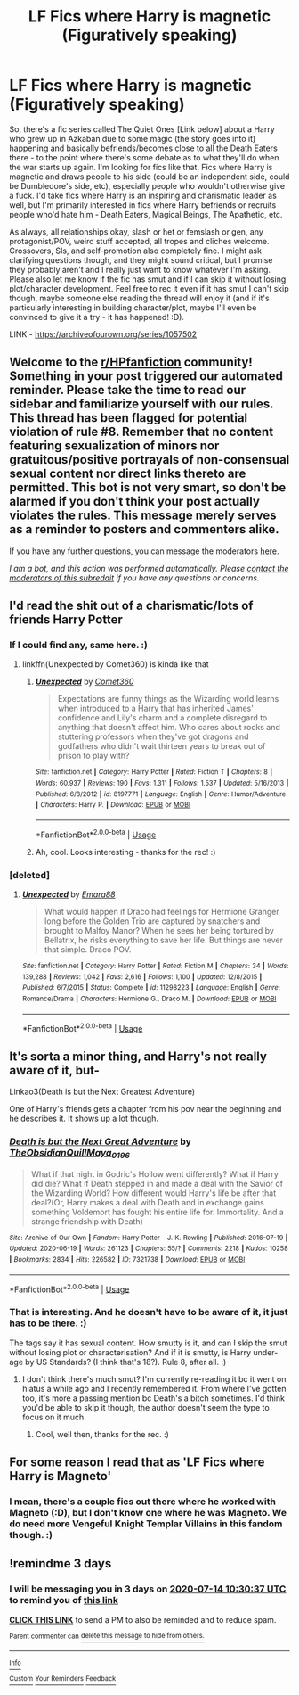 #+TITLE: LF Fics where Harry is magnetic (Figuratively speaking)

* LF Fics where Harry is magnetic (Figuratively speaking)
:PROPERTIES:
:Author: Avalon1632
:Score: 14
:DateUnix: 1594418691.0
:DateShort: 2020-Jul-11
:FlairText: Request
:END:
So, there's a fic series called The Quiet Ones [Link below] about a Harry who grew up in Azkaban due to some magic (the story goes into it) happening and basically befriends/becomes close to all the Death Eaters there - to the point where there's some debate as to what they'll do when the war starts up again. I'm looking for fics like that. Fics where Harry is magnetic and draws people to his side (could be an independent side, could be Dumbledore's side, etc), especially people who wouldn't otherwise give a fuck. I'd take fics where Harry is an inspiring and charismatic leader as well, but I'm primarily interested in fics where Harry befriends or recruits people who'd hate him - Death Eaters, Magical Beings, The Apathetic, etc.

As always, all relationships okay, slash or het or femslash or gen, any protagonist/POV, weird stuff accepted, all tropes and cliches welcome. Crossovers, SIs, and self-promotion also completely fine. I might ask clarifying questions though, and they might sound critical, but I promise they probably aren't and I really just want to know whatever I'm asking. Please also let me know if the fic has smut and if I can skip it without losing plot/character development. Feel free to rec it even if it has smut I can't skip though, maybe someone else reading the thread will enjoy it (and if it's particularly interesting in building character/plot, maybe I'll even be convinced to give it a try - it has happened! :D).

LINK - [[https://archiveofourown.org/series/1057502]]


** Welcome to the [[/r/HPfanfiction][r/HPfanfiction]] community! Something in your post triggered our automated reminder. Please take the time to read our sidebar and familiarize yourself with our rules. This thread has been flagged for potential violation of rule #8. Remember that no content featuring sexualization of minors nor gratuitous/positive portrayals of non-consensual sexual content nor direct links thereto are permitted. This bot is not very smart, so don't be alarmed if you don't think your post actually violates the rules. This message merely serves as a reminder to posters and commenters alike.

If you have any further questions, you can message the moderators [[https://www.reddit.com/message/compose?to=%2Fr%2FHPfanfiction][here]].

/I am a bot, and this action was performed automatically. Please [[/message/compose/?to=/r/HPfanfiction][contact the moderators of this subreddit]] if you have any questions or concerns./
:PROPERTIES:
:Author: AutoModerator
:Score: 1
:DateUnix: 1594418692.0
:DateShort: 2020-Jul-11
:END:


** I'd read the shit out of a charismatic/lots of friends Harry Potter
:PROPERTIES:
:Author: The-Apprentice-Autho
:Score: 8
:DateUnix: 1594441659.0
:DateShort: 2020-Jul-11
:END:

*** If I could find any, same here. :)
:PROPERTIES:
:Author: Avalon1632
:Score: 2
:DateUnix: 1594454940.0
:DateShort: 2020-Jul-11
:END:

**** linkffn(Unexpected by Comet360) is kinda like that
:PROPERTIES:
:Author: smlt_101
:Score: 3
:DateUnix: 1594478244.0
:DateShort: 2020-Jul-11
:END:

***** [[https://www.fanfiction.net/s/8197771/1/][*/Unexpected/*]] by [[https://www.fanfiction.net/u/2134633/Comet360][/Comet360/]]

#+begin_quote
  Expectations are funny things as the Wizarding world learns when introduced to a Harry that has inherited James' confidence and Lily's charm and a complete disregard to anything that doesn't affect him. Who cares about rocks and stuttering professors when they've got dragons and godfathers who didn't wait thirteen years to break out of prison to play with?
#+end_quote

^{/Site/:} ^{fanfiction.net} ^{*|*} ^{/Category/:} ^{Harry} ^{Potter} ^{*|*} ^{/Rated/:} ^{Fiction} ^{T} ^{*|*} ^{/Chapters/:} ^{8} ^{*|*} ^{/Words/:} ^{60,937} ^{*|*} ^{/Reviews/:} ^{190} ^{*|*} ^{/Favs/:} ^{1,311} ^{*|*} ^{/Follows/:} ^{1,537} ^{*|*} ^{/Updated/:} ^{5/16/2013} ^{*|*} ^{/Published/:} ^{6/8/2012} ^{*|*} ^{/id/:} ^{8197771} ^{*|*} ^{/Language/:} ^{English} ^{*|*} ^{/Genre/:} ^{Humor/Adventure} ^{*|*} ^{/Characters/:} ^{Harry} ^{P.} ^{*|*} ^{/Download/:} ^{[[http://www.ff2ebook.com/old/ffn-bot/index.php?id=8197771&source=ff&filetype=epub][EPUB]]} ^{or} ^{[[http://www.ff2ebook.com/old/ffn-bot/index.php?id=8197771&source=ff&filetype=mobi][MOBI]]}

--------------

*FanfictionBot*^{2.0.0-beta} | [[https://github.com/tusing/reddit-ffn-bot/wiki/Usage][Usage]]
:PROPERTIES:
:Author: FanfictionBot
:Score: 1
:DateUnix: 1594478281.0
:DateShort: 2020-Jul-11
:END:


***** Ah, cool. Looks interesting - thanks for the rec! :)
:PROPERTIES:
:Author: Avalon1632
:Score: 1
:DateUnix: 1594840531.0
:DateShort: 2020-Jul-15
:END:


*** [deleted]
:PROPERTIES:
:Score: 1
:DateUnix: 1594478020.0
:DateShort: 2020-Jul-11
:END:

**** [[https://www.fanfiction.net/s/11298223/1/][*/Unexpected/*]] by [[https://www.fanfiction.net/u/1708640/Emara88][/Emara88/]]

#+begin_quote
  What would happen if Draco had feelings for Hermione Granger long before the Golden Trio are captured by snatchers and brought to Malfoy Manor? When he sees her being tortured by Bellatrix, he risks everything to save her life. But things are never that simple. Draco POV.
#+end_quote

^{/Site/:} ^{fanfiction.net} ^{*|*} ^{/Category/:} ^{Harry} ^{Potter} ^{*|*} ^{/Rated/:} ^{Fiction} ^{M} ^{*|*} ^{/Chapters/:} ^{34} ^{*|*} ^{/Words/:} ^{139,288} ^{*|*} ^{/Reviews/:} ^{1,042} ^{*|*} ^{/Favs/:} ^{2,616} ^{*|*} ^{/Follows/:} ^{1,100} ^{*|*} ^{/Updated/:} ^{12/8/2015} ^{*|*} ^{/Published/:} ^{6/7/2015} ^{*|*} ^{/Status/:} ^{Complete} ^{*|*} ^{/id/:} ^{11298223} ^{*|*} ^{/Language/:} ^{English} ^{*|*} ^{/Genre/:} ^{Romance/Drama} ^{*|*} ^{/Characters/:} ^{Hermione} ^{G.,} ^{Draco} ^{M.} ^{*|*} ^{/Download/:} ^{[[http://www.ff2ebook.com/old/ffn-bot/index.php?id=11298223&source=ff&filetype=epub][EPUB]]} ^{or} ^{[[http://www.ff2ebook.com/old/ffn-bot/index.php?id=11298223&source=ff&filetype=mobi][MOBI]]}

--------------

*FanfictionBot*^{2.0.0-beta} | [[https://github.com/tusing/reddit-ffn-bot/wiki/Usage][Usage]]
:PROPERTIES:
:Author: FanfictionBot
:Score: 1
:DateUnix: 1594478068.0
:DateShort: 2020-Jul-11
:END:


** It's sorta a minor thing, and Harry's not really aware of it, but-

Linkao3(Death is but the Next Greatest Adventure)

One of Harry's friends gets a chapter from his pov near the beginning and he describes it. It shows up a lot though.
:PROPERTIES:
:Author: JustAFictionNerd
:Score: 2
:DateUnix: 1594458532.0
:DateShort: 2020-Jul-11
:END:

*** [[https://archiveofourown.org/works/7321738][*/Death is but the Next Great Adventure/*]] by [[https://www.archiveofourown.org/users/TheObsidianQuill/pseuds/TheObsidianQuill/users/Maya_0196/pseuds/Maya_0196][/TheObsidianQuillMaya_0196/]]

#+begin_quote
  What if that night in Godric's Hollow went differently? What if Harry did die? What if Death stepped in and made a deal with the Savior of the Wizarding World? How different would Harry's life be after that deal?(Or, Harry makes a deal with Death and in exchange gains something Voldemort has fought his entire life for. Immortality. And a strange friendship with Death)
#+end_quote

^{/Site/:} ^{Archive} ^{of} ^{Our} ^{Own} ^{*|*} ^{/Fandom/:} ^{Harry} ^{Potter} ^{-} ^{J.} ^{K.} ^{Rowling} ^{*|*} ^{/Published/:} ^{2016-07-19} ^{*|*} ^{/Updated/:} ^{2020-06-19} ^{*|*} ^{/Words/:} ^{261123} ^{*|*} ^{/Chapters/:} ^{55/?} ^{*|*} ^{/Comments/:} ^{2218} ^{*|*} ^{/Kudos/:} ^{10258} ^{*|*} ^{/Bookmarks/:} ^{2834} ^{*|*} ^{/Hits/:} ^{226582} ^{*|*} ^{/ID/:} ^{7321738} ^{*|*} ^{/Download/:} ^{[[https://archiveofourown.org/downloads/7321738/Death%20is%20but%20the%20Next.epub?updated_at=1592547695][EPUB]]} ^{or} ^{[[https://archiveofourown.org/downloads/7321738/Death%20is%20but%20the%20Next.mobi?updated_at=1592547695][MOBI]]}

--------------

*FanfictionBot*^{2.0.0-beta} | [[https://github.com/tusing/reddit-ffn-bot/wiki/Usage][Usage]]
:PROPERTIES:
:Author: FanfictionBot
:Score: 1
:DateUnix: 1594458569.0
:DateShort: 2020-Jul-11
:END:


*** That is interesting. And he doesn't have to be aware of it, it just has to be there. :)

The tags say it has sexual content. How smutty is it, and can I skip the smut without losing plot or characterisation? And if it is smutty, is Harry under-age by US Standards? (I think that's 18?). Rule 8, after all. :)
:PROPERTIES:
:Author: Avalon1632
:Score: 1
:DateUnix: 1594459707.0
:DateShort: 2020-Jul-11
:END:

**** I don't think there's much smut? I'm currently re-reading it bc it went on hiatus a while ago and I recently remembered it. From where I've gotten too, it's more a passing mention bc Death's a bitch sometimes. I'd think you'd be able to skip it though, the author doesn't seem the type to focus on it much.
:PROPERTIES:
:Author: JustAFictionNerd
:Score: 1
:DateUnix: 1594459863.0
:DateShort: 2020-Jul-11
:END:

***** Cool, well then, thanks for the rec. :)
:PROPERTIES:
:Author: Avalon1632
:Score: 1
:DateUnix: 1594460423.0
:DateShort: 2020-Jul-11
:END:


** For some reason I read that as 'LF Fics where Harry is Magneto'
:PROPERTIES:
:Author: Darkhorse_17
:Score: 2
:DateUnix: 1594496452.0
:DateShort: 2020-Jul-12
:END:

*** I mean, there's a couple fics out there where he worked with Magneto (:D), but I don't know one where he was Magneto. We do need more Vengeful Knight Templar Villains in this fandom though. :)
:PROPERTIES:
:Author: Avalon1632
:Score: 1
:DateUnix: 1594501605.0
:DateShort: 2020-Jul-12
:END:


** !remindme 3 days
:PROPERTIES:
:Author: TheLightningSolstice
:Score: 1
:DateUnix: 1594463437.0
:DateShort: 2020-Jul-11
:END:

*** I will be messaging you in 3 days on [[http://www.wolframalpha.com/input/?i=2020-07-14%2010:30:37%20UTC%20To%20Local%20Time][*2020-07-14 10:30:37 UTC*]] to remind you of [[https://np.reddit.com/r/HPfanfiction/comments/hoy8s5/lf_fics_where_harry_is_magnetic_figuratively/fxnd8bl/?context=3][*this link*]]

[[https://np.reddit.com/message/compose/?to=RemindMeBot&subject=Reminder&message=%5Bhttps%3A%2F%2Fwww.reddit.com%2Fr%2FHPfanfiction%2Fcomments%2Fhoy8s5%2Flf_fics_where_harry_is_magnetic_figuratively%2Ffxnd8bl%2F%5D%0A%0ARemindMe%21%202020-07-14%2010%3A30%3A37%20UTC][*CLICK THIS LINK*]] to send a PM to also be reminded and to reduce spam.

^{Parent commenter can} [[https://np.reddit.com/message/compose/?to=RemindMeBot&subject=Delete%20Comment&message=Delete%21%20hoy8s5][^{delete this message to hide from others.}]]

--------------

[[https://np.reddit.com/r/RemindMeBot/comments/e1bko7/remindmebot_info_v21/][^{Info}]]

[[https://np.reddit.com/message/compose/?to=RemindMeBot&subject=Reminder&message=%5BLink%20or%20message%20inside%20square%20brackets%5D%0A%0ARemindMe%21%20Time%20period%20here][^{Custom}]]
[[https://np.reddit.com/message/compose/?to=RemindMeBot&subject=List%20Of%20Reminders&message=MyReminders%21][^{Your Reminders}]]
[[https://np.reddit.com/message/compose/?to=Watchful1&subject=RemindMeBot%20Feedback][^{Feedback}]]
:PROPERTIES:
:Author: RemindMeBot
:Score: 1
:DateUnix: 1594463477.0
:DateShort: 2020-Jul-11
:END:
